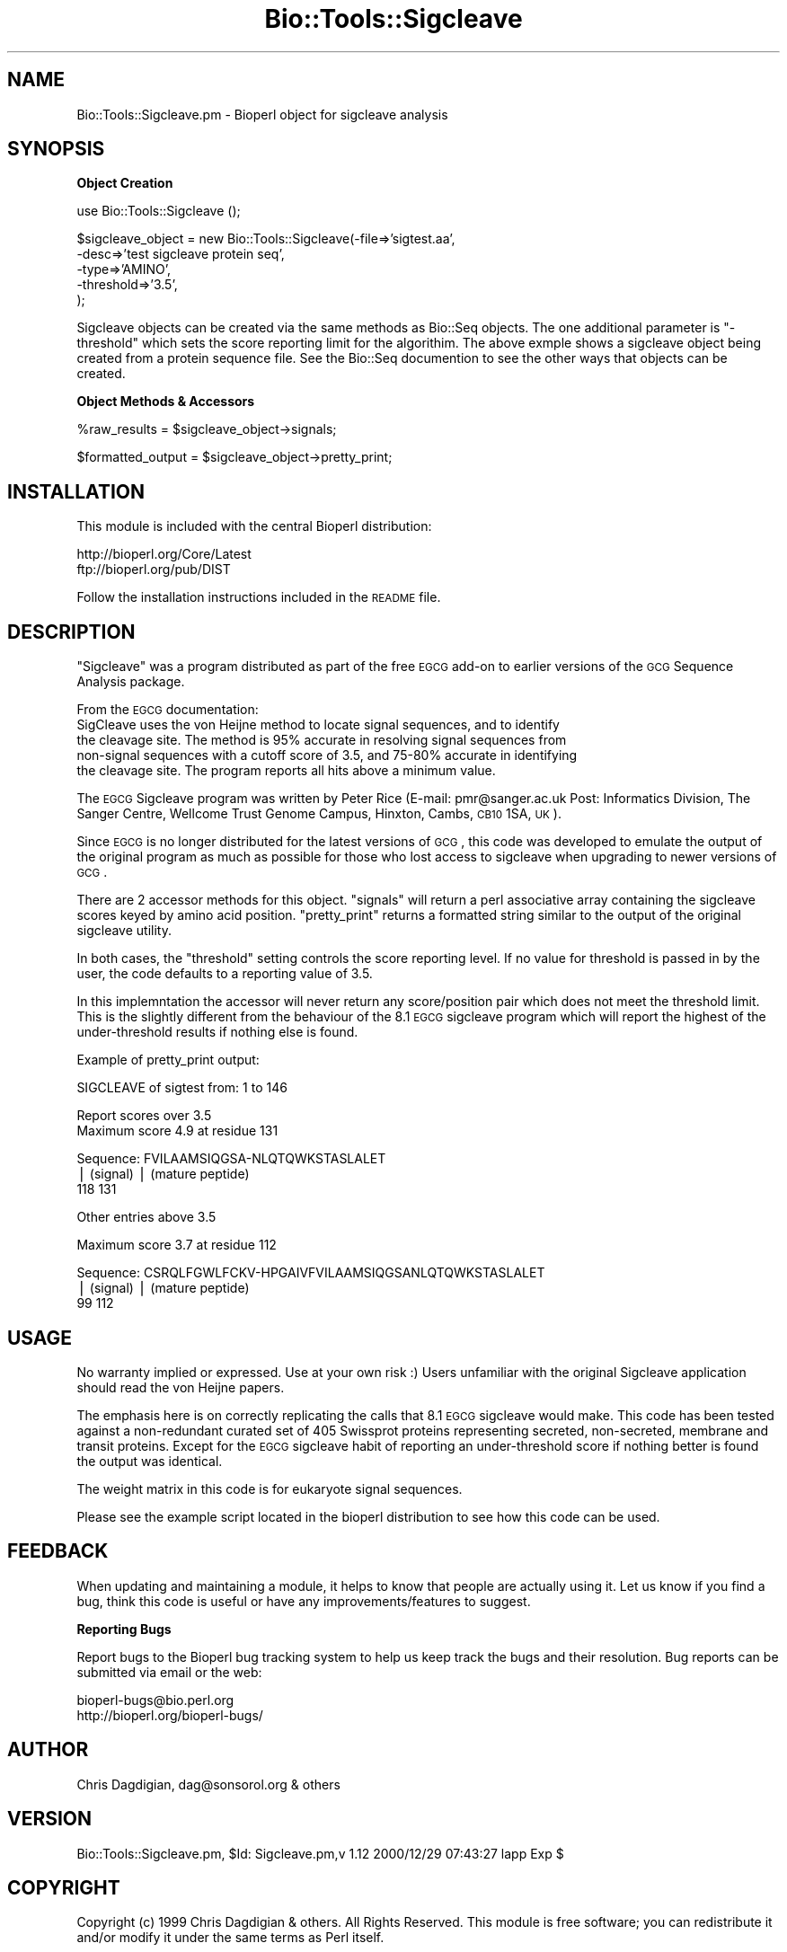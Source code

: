 .\" Automatically generated by Pod::Man version 1.02
.\" Wed Jun 27 13:30:10 2001
.\"
.\" Standard preamble:
.\" ======================================================================
.de Sh \" Subsection heading
.br
.if t .Sp
.ne 5
.PP
\fB\\$1\fR
.PP
..
.de Sp \" Vertical space (when we can't use .PP)
.if t .sp .5v
.if n .sp
..
.de Ip \" List item
.br
.ie \\n(.$>=3 .ne \\$3
.el .ne 3
.IP "\\$1" \\$2
..
.de Vb \" Begin verbatim text
.ft CW
.nf
.ne \\$1
..
.de Ve \" End verbatim text
.ft R

.fi
..
.\" Set up some character translations and predefined strings.  \*(-- will
.\" give an unbreakable dash, \*(PI will give pi, \*(L" will give a left
.\" double quote, and \*(R" will give a right double quote.  | will give a
.\" real vertical bar.  \*(C+ will give a nicer C++.  Capital omega is used
.\" to do unbreakable dashes and therefore won't be available.  \*(C` and
.\" \*(C' expand to `' in nroff, nothing in troff, for use with C<>
.tr \(*W-|\(bv\*(Tr
.ds C+ C\v'-.1v'\h'-1p'\s-2+\h'-1p'+\s0\v'.1v'\h'-1p'
.ie n \{\
.    ds -- \(*W-
.    ds PI pi
.    if (\n(.H=4u)&(1m=24u) .ds -- \(*W\h'-12u'\(*W\h'-12u'-\" diablo 10 pitch
.    if (\n(.H=4u)&(1m=20u) .ds -- \(*W\h'-12u'\(*W\h'-8u'-\"  diablo 12 pitch
.    ds L" ""
.    ds R" ""
.    ds C` `
.    ds C' '
'br\}
.el\{\
.    ds -- \|\(em\|
.    ds PI \(*p
.    ds L" ``
.    ds R" ''
'br\}
.\"
.\" If the F register is turned on, we'll generate index entries on stderr
.\" for titles (.TH), headers (.SH), subsections (.Sh), items (.Ip), and
.\" index entries marked with X<> in POD.  Of course, you'll have to process
.\" the output yourself in some meaningful fashion.
.if \nF \{\
.    de IX
.    tm Index:\\$1\t\\n%\t"\\$2"
.    .
.    nr % 0
.    rr F
.\}
.\"
.\" For nroff, turn off justification.  Always turn off hyphenation; it
.\" makes way too many mistakes in technical documents.
.hy 0
.if n .na
.\"
.\" Accent mark definitions (@(#)ms.acc 1.5 88/02/08 SMI; from UCB 4.2).
.\" Fear.  Run.  Save yourself.  No user-serviceable parts.
.bd B 3
.    \" fudge factors for nroff and troff
.if n \{\
.    ds #H 0
.    ds #V .8m
.    ds #F .3m
.    ds #[ \f1
.    ds #] \fP
.\}
.if t \{\
.    ds #H ((1u-(\\\\n(.fu%2u))*.13m)
.    ds #V .6m
.    ds #F 0
.    ds #[ \&
.    ds #] \&
.\}
.    \" simple accents for nroff and troff
.if n \{\
.    ds ' \&
.    ds ` \&
.    ds ^ \&
.    ds , \&
.    ds ~ ~
.    ds /
.\}
.if t \{\
.    ds ' \\k:\h'-(\\n(.wu*8/10-\*(#H)'\'\h"|\\n:u"
.    ds ` \\k:\h'-(\\n(.wu*8/10-\*(#H)'\`\h'|\\n:u'
.    ds ^ \\k:\h'-(\\n(.wu*10/11-\*(#H)'^\h'|\\n:u'
.    ds , \\k:\h'-(\\n(.wu*8/10)',\h'|\\n:u'
.    ds ~ \\k:\h'-(\\n(.wu-\*(#H-.1m)'~\h'|\\n:u'
.    ds / \\k:\h'-(\\n(.wu*8/10-\*(#H)'\z\(sl\h'|\\n:u'
.\}
.    \" troff and (daisy-wheel) nroff accents
.ds : \\k:\h'-(\\n(.wu*8/10-\*(#H+.1m+\*(#F)'\v'-\*(#V'\z.\h'.2m+\*(#F'.\h'|\\n:u'\v'\*(#V'
.ds 8 \h'\*(#H'\(*b\h'-\*(#H'
.ds o \\k:\h'-(\\n(.wu+\w'\(de'u-\*(#H)/2u'\v'-.3n'\*(#[\z\(de\v'.3n'\h'|\\n:u'\*(#]
.ds d- \h'\*(#H'\(pd\h'-\w'~'u'\v'-.25m'\f2\(hy\fP\v'.25m'\h'-\*(#H'
.ds D- D\\k:\h'-\w'D'u'\v'-.11m'\z\(hy\v'.11m'\h'|\\n:u'
.ds th \*(#[\v'.3m'\s+1I\s-1\v'-.3m'\h'-(\w'I'u*2/3)'\s-1o\s+1\*(#]
.ds Th \*(#[\s+2I\s-2\h'-\w'I'u*3/5'\v'-.3m'o\v'.3m'\*(#]
.ds ae a\h'-(\w'a'u*4/10)'e
.ds Ae A\h'-(\w'A'u*4/10)'E
.    \" corrections for vroff
.if v .ds ~ \\k:\h'-(\\n(.wu*9/10-\*(#H)'\s-2\u~\d\s+2\h'|\\n:u'
.if v .ds ^ \\k:\h'-(\\n(.wu*10/11-\*(#H)'\v'-.4m'^\v'.4m'\h'|\\n:u'
.    \" for low resolution devices (crt and lpr)
.if \n(.H>23 .if \n(.V>19 \
\{\
.    ds : e
.    ds 8 ss
.    ds o a
.    ds d- d\h'-1'\(ga
.    ds D- D\h'-1'\(hy
.    ds th \o'bp'
.    ds Th \o'LP'
.    ds ae ae
.    ds Ae AE
.\}
.rm #[ #] #H #V #F C
.\" ======================================================================
.\"
.IX Title "Bio::Tools::Sigcleave 3"
.TH Bio::Tools::Sigcleave 3 "perl v5.6.0" "2000-12-29" "User Contributed Perl Documentation"
.UC
.SH "NAME"
Bio::Tools::Sigcleave.pm \- Bioperl object for sigcleave analysis
.SH "SYNOPSIS"
.IX Header "SYNOPSIS"
.Sh "Object Creation"
.IX Subsection "Object Creation"
.Vb 1
\&    use Bio::Tools::Sigcleave ();
.Ve
.Vb 5
\&    $sigcleave_object = new Bio::Tools::Sigcleave(-file=>'sigtest.aa',
\&                                                  -desc=>'test sigcleave protein seq',
\&                                                  -type=>'AMINO',
\&                                                  -threshold=>'3.5',
\&                                                 );
.Ve
Sigcleave objects can be created via the same methods as Bio::Seq objects. The
one additional parameter is \*(L"\-threshold\*(R" which sets the score reporting limit
for the algorithim. The above exmple shows a sigcleave object being created
from a protein sequence file. See the Bio::Seq documention to see the other ways
that objects can be created.
.Sh "Object Methods & Accessors"
.IX Subsection "Object Methods & Accessors"
.Vb 1
\&     %raw_results      = $sigcleave_object->signals;
.Ve
.Vb 1
\&     $formatted_output = $sigcleave_object->pretty_print;
.Ve
.SH "INSTALLATION"
.IX Header "INSTALLATION"
This module is included with the central Bioperl distribution:
.PP
.Vb 2
\&   http://bioperl.org/Core/Latest
\&   ftp://bioperl.org/pub/DIST
.Ve
Follow the installation instructions included in the \s-1README\s0 file.
.SH "DESCRIPTION"
.IX Header "DESCRIPTION"
\&\*(L"Sigcleave\*(R" was a program distributed as part of the free \s-1EGCG\s0 add-on to
earlier versions of the \s-1GCG\s0 Sequence Analysis package. 
.PP
From the \s-1EGCG\s0 documentation:
  SigCleave uses the von Heijne method to locate signal sequences, and to identify 
  the cleavage site. The method is 95% accurate in resolving signal sequences from 
  non-signal sequences with a cutoff score of 3.5, and 75\-80% accurate in identifying 
  the cleavage site. The program reports all hits above a minimum value. 
.PP
The \s-1EGCG\s0 Sigcleave program was written by Peter Rice 
(E-mail: pmr@sanger.ac.uk Post: Informatics Division, The Sanger Centre,
Wellcome Trust Genome Campus, Hinxton, Cambs, \s-1CB10\s0 1SA, \s-1UK\s0). 
.PP
Since \s-1EGCG\s0 is no longer distributed for the latest versions of \s-1GCG\s0, this code
was developed to emulate the output of the original program as much as possible for
those who lost access to sigcleave when upgrading to newer versions of \s-1GCG\s0.
.PP
There are 2 accessor methods for this object. \*(L"signals\*(R" will return a perl
associative array containing the sigcleave scores keyed by amino acid position.
\&\*(L"pretty_print\*(R" returns a formatted string similar to the output of the original
sigcleave utility.
.PP
In both cases, the \*(L"threshold\*(R" setting controls the score reporting level. If no
value for threshold is passed in by the user, the code defaults to a reporting value
of 3.5. 
.PP
In this implemntation the accessor will never return any score/position pair which does not
meet the threshold limit. This is the slightly different from the behaviour of
the 8.1 \s-1EGCG\s0 sigcleave program which will report the highest of the under-threshold
results if nothing else is found.
.PP
Example of pretty_print output:
.PP
.Vb 1
\&        SIGCLEAVE of sigtest from: 1 to 146
.Ve
.Vb 2
\&        Report scores over 3.5
\&        Maximum score 4.9 at residue 131
.Ve
.Vb 3
\&         Sequence:  FVILAAMSIQGSA-NLQTQWKSTASLALET
\&                    | (signal)    | (mature peptide)
\&                118            131
.Ve
.Vb 1
\&         Other entries above 3.5
.Ve
.Vb 1
\&        Maximum score 3.7 at residue 112
.Ve
.Vb 3
\&         Sequence:  CSRQLFGWLFCKV-HPGAIVFVILAAMSIQGSANLQTQWKSTASLALET
\&                   | (signal)    | (mature peptide)
\&                99            112
.Ve
.SH "USAGE"
.IX Header "USAGE"
No warranty implied or expressed. Use at your own risk :) Users unfamiliar
with the original Sigcleave application should read the von Heijne papers. 
.PP
The emphasis here is on correctly replicating the calls that 8.1 \s-1EGCG\s0 sigcleave
would make. This code has been tested against a non-redundant curated set
of 405 Swissprot proteins representing secreted, non-secreted, membrane and
transit proteins. Except for the \s-1EGCG\s0 sigcleave habit of reporting an
under-threshold score if nothing better is found the output was identical.
.PP
The weight matrix in this code is for eukaryote signal sequences.
.PP
Please see the example script located in the bioperl distribution
to see how this code can be used.
.SH "FEEDBACK"
.IX Header "FEEDBACK"
When updating and maintaining a module, it helps to know that people
are actually using it. Let us know if you find a bug, think this code
is useful or have any improvements/features to suggest.
.Sh "Reporting Bugs"
.IX Subsection "Reporting Bugs"
Report bugs to the Bioperl bug tracking system to help us keep track the bugs and 
their resolution. Bug reports can be submitted via email or the web:
.PP
.Vb 2
\&    bioperl-bugs@bio.perl.org                   
\&    http://bioperl.org/bioperl-bugs/
.Ve
.SH "AUTHOR"
.IX Header "AUTHOR"
Chris Dagdigian, dag@sonsorol.org  & others
.SH "VERSION"
.IX Header "VERSION"
Bio::Tools::Sigcleave.pm, \f(CW$Id:\fR Sigcleave.pm,v 1.12 2000/12/29 07:43:27 lapp Exp $
.SH "COPYRIGHT"
.IX Header "COPYRIGHT"
Copyright (c) 1999 Chris Dagdigian & others. All Rights Reserved.
This module is free software; you can redistribute it and/or 
modify it under the same terms as Perl itself.
.SH "REFERENCES / SEE ALSO"
.IX Header "REFERENCES / SEE ALSO"
von Heijne G. (1986) \*(L"A new method for predicting signal sequences cleavage sites.\*(R" 
Nucleic Acids Res. 14, 4683\-4690. 
.PP
von Heijne G. (1987) in \*(L"Sequence Analysis in Molecular Biology: Treasure Trove or Trivial Pursuit\*(R" 
(Acad. Press, (1987), 113\-117). 
.SH "APPENDIX"
.IX Header "APPENDIX"
The following documentation describes the various functions
contained in this module. Some functions are for internal 
use and are not meant to be called by the user; they are 
preceded by an underscore (\*(L"_\*(R").
.SH "_Analyze"
.IX Header "_Analyze"
.Vb 15
\& Title     : _Analyze
\& Usage     : N/A This is an internal method. Not meant to be called from outside
\&           : the package
\&           :
\& Purpose   : calculates sigcleave score and amino acid position for the
\&           : given protein sequence. The score reporting threshold can
\&           : be adjusted by passing in the "threshold" parameter during
\&           : object construction. If no threshold is passed in, the code
\&           : defaults to reporting any scores equal to or above 3.5
\&           :
\& Returns   : nothing. results are added to the object
\& Argument  : none.
\& Throws    : nothing.
\& Comments  : nothing.
\&See Also   : n/a
.Ve
.SH "threshold"
.IX Header "threshold"
.Vb 11
\& Title     : threshold
\& Usage     : $value = $self->threshold 
\&           :
\& Purpose   : Accessor method sigcleave score reporting threshold.
\&           : 
\& Returns   : float.
\&           : 
\& Argument  : none. 
\& Throws    : none.
\& Comments  : none.
\&See Also   : n/a
.Ve
.SH "signals"
.IX Header "signals"
.Vb 13
\& Title     : signals
\& Usage     : %sigcleave_results = $sigcleave_object->signals;
\&           :
\& Purpose   : Accessor method for sigcleave results
\&           : 
\& Returns   : Associative array. The key value represents the amino acid position
\&           : and the value represents the score. Only scores that
\&           : are greater than or equal to the THRESHOLD value are reported.
\&           : 
\& Argument  : none. 
\& Throws    : none.
\& Comments  : none.
\&See Also   : THRESHOLD
.Ve
.SH "pretty_print"
.IX Header "pretty_print"
.Vb 12
\& Title     : pretty_print
\& Usage     : $output = $sigcleave_object->pretty_print;
\&           : print $sigcleave_object->pretty_print;
\&           :
\& Purpose   : Emulates the output of the EGCG Sigcleave
\&           : utility.  
\&           : 
\& Returns   : A formatted string.
\& Argument  : none.
\& Throws    : none.
\& Comments  : none.
\&See Also   : n/a
.Ve
